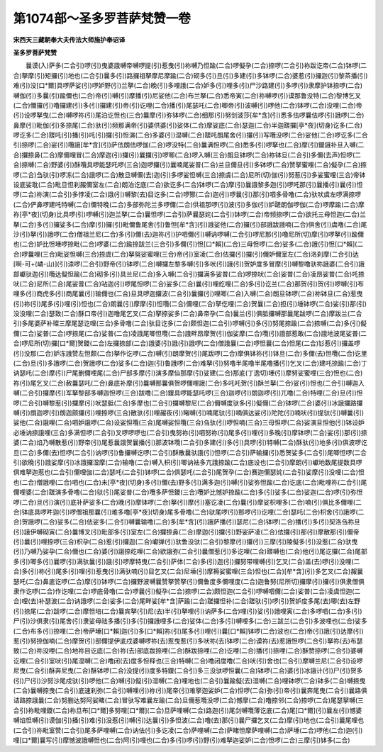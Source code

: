 第1074部～圣多罗菩萨梵赞一卷
================================

**宋西天三藏朝奉大夫传法大师施护奉诏译**

**圣多罗菩萨梵赞**


　　曩谟(入)萨多(二合引)啰(引)曳婆誐嚩帝嚩啰提(引)惹曳(引)祢嚩乃怛踰(二合)啰儗孕(二合)捺啰(二合引)祢跋讫帝(二合)钵啰(二合)拏摩(引)矩攞(引)地也(二合引)曩多(引)路攞祖拏摩尼摩踰(二合)砌多(引)旦(引)多建(引)多钵啰(二合)婆惹(引)攞迦(引)黎茶播(引)难(引)没[口*爾]具啰萨娑(引)啰妒野(引)兰拏(二合)晚(引)多哩誐(二合)妒多(引)哩多(引)尸沙路建(引)多啰(引)隶摩护钵捺啰(二合)嚩伽(引)多曩(引)踰儞也(二合)帝(引)嚩(引)摩播(引)尼娑他(二合)布兰拏(二合)悉帝寅(二合)祢嚩啰(引)谟那鲁没特(二合)黎博乞叉(二合)儞攞(引)噜攞建(引)多(引)攞建(引)帝(引)讫哩(二合)播(引)尾瑟吒(二合)唧帝(引)波嚩(引)啰他(二合)钵啰(二合)没哩(二合)帝(引)设啰拏曳(二合)嚩啰祢(引)尾泊讫怛也(三合)曩摩(引)弥钵啰(二合)细那(引)努剑波莎[牟*含](引)悉多佉啰曩佉啰(引)誐啰(二合)鼻摩(引)毗伽(引)多捺尾(二合)驮(引)频那满帝(引)婆供婆(引)娑体(二合)摩娑底(二合)瑟迦(二合)半迦蹉攞[亭*夜](切身)讫多(二合)啰讫多(二合)蹉吒(引)播(引)吒(引)攞(引)怛演(二合)多婆(引)湿嚩(二合)蹉吒朗尾舍(引)攞(引)写囕没啰(二合)娑他(二合)啰讫多(二合引)捺啰(二合)娑(引)囕誐[牟*含](引)萨佉朗佉啰伽(二合)啰没特(二合)曩满怛啰(二合)悉多(引)啰拏也(二合)摩(引)鑁誐补旦入嚩(二合)攞捺鼻(二合)摩儞哩冒(二合)摩迦(引)攞(引)曩攞(引)啰唧(二合)啰入嚩(三合)朗旦钵啰(二合)祢钵旦(二合引)多儞(去声)怛啰(二合)捺嚩(二合)野婆(引)酥囕具啰能瑟吒啰(三合)迦啰攞(引)曩喃尾娑普(二合)兰旦儞旦(引)多钵啰(二合)赞拏蜜哩(二合)儗孕(二合)捺啰(二合)刍驮(引)啰冻(二合)誐啰(二合)散旦嚩儞(去)迦(引)多啰娑怛嚩(三合)捺虞(二合)尼所(切)伽(引)努惹(引)多娑蜜哩(三合)帝钵设底娑耽(二合)毗旦怛刹赧儞室左(二合)朗泊讫底(二合)欲讫多(二合)钵啰(二合)摩(引)曩誐黎多迦(引)啰吒那(引)曩播(引)曩(引)怛啰(二合)祢演(二合引)多悖凌(二合)誐(引)嚩黎(去)目讫多(二合)啰酂(二合)迦(引)啰曩(引)那(引)呬多骨噜(二合)驮吠虞左啰满捺啰(二合)俨鼻啰建吒特嚩(二合)儞特晚(二合)多部弥陀兰多啰儞(二合)供祖那啰(引)波(引)多伽(引)妒蹉朗伽啰伽(二合)啰摩踰(二合)摩祢[亭*夜](切身)比具啰(引)啰嚩(引)迦兰拏(二合)曩怛啰(二合引)萨曩瑟姹(二合引)钵啰(二合)帝频捺啰(二合)欲托三母怛迦(二合)兰拏(二合)多(引)攞娑多(二合)摩(引)攞(引)毗儞鲁尾舍(引)鲁怛[牟*含](引)誐娑他(二合)攞(引)部誐跋誐喃(二合)俱舍(引)虞噜(二合)尾沙(引)拏(引)誐啰(二合)僧祖兰尼(二合)多(引)儞(去)迦祢(引)护呬儞(引)嚩讷啰嚩(二合引)啰尼那(引)噜尼所(切)摩(引)啰拏(引)踰儞也(二合)妒比怛埵啰捺毗(二合)啰婆(二合)踰捺跋兰(三合引)多儞(引)怛[口*賴](二合)三母怛啰(二合)娑多(二合)誐(引)怛[口*賴](二合)啰曩哩(三合)毗娑怛嚩(三合)捺虞(二合)拏努娑蜜哩(三合)帝(引)室凌(二合)佉攞(引)攞(引)儞妒儞室左(二合)洛刹摩(二合引)达[啊-可+(嶙-山)](引)渿啰(二合引)野帝(引)钵啰(二合)嚩攞左黎多嚩(引)多吠(引)誐(引)贺妒度多冒摩(引)嚩黎噜驮祢誐婆(二合引)誐部巘驮迦(引)囕达儗怛踰(二合)砌多(引)具兰尼(二合)多入嚩(二合引)攞满多娑普(二合)啰捺吠(二合)娑普(二合)凌昂娑普(二合)吒捺吠(二合)尼所(二合)尾娑普(二合)呫迦(引)啰尾怛啰(二合)娑多(二合)曩(引)哩纥哩(二合)多(引)讫兰(二合)那贺(引)贺(引)啰嚩(引)布哩多(引)商虎多(引)商尾曩(引)输儞也(二合)旦具啰迦攞波(二合引)曩攞(引)哩唧(二合)入嚩(二合)朗旦钵啰(二合)祢钵旦(二合)惹曳(引)祢(引)尾多(引)哩(引)怛也(二合)朗曩(引)摩摩(引)怛囕(二合)儞哩(二合)拏仡哩(二合)贺曩(二合)担(引)埵钵啰(二合)娑(引)那(引)没没哩(二合)瑟致(二合)酥口帝(引)迦噜尾乞叉(二合)拏捺娑多(二合)鼻帝孕(二合)曩兰(引)俱胝攞嚩那曩尾跋啰(二合)摩跋兰(二合引)多尾婆萨补璨三摩尾瑟讫哩(三合)多骨噜(二合)驮目讫多(二合)颇怛迦(二合引)啰嚩(引)多(引)努尾捺踰(二合)捺嚩(二合)多(引)儗儞(二合)娑普(二合)啰捺尾(二合)娑普(二合)凌誐尾唧怛囕(二合)誐畔昂摩贺(引)伽娑摩(二合)囕(引)誐部惹敢(二合)誐地波尾娑普(二合)啰尼所(切)攞[口*爾]贺鑁(二合)左攞捺部(二合)誐婆(引)誐(引)誐啰(二合)僧誐曩(二合)啰怛曩(二合)怛尾(二合)钐惹(引)攞盖啰(引)没那(二合)妒冻誐赞左怛颇(二合)拏作讫啰(二合)嚩(引)朗摩贺(引)尾跋啰(二合)摩俱钵祢(引)钵旦(二合)多儞(去)怛囕(二合)讫里(二合)旦(引)多誐啰(二合)贺誐啰(二合)娑多(二合)迦(引)鲁誐啰(二合)难拏(引)努噜半尾噜半尾噜播(引)乞叉(二合)建吒捺踰(二合)丁讷瑟吒(二合)摩(引)尸尾删儞哩尾(二合)尸部多摩(引)演多摩仙那摩(引)娑建(二合)那底(丁逸切)埵(引)摩努娑蜜哩(三合)怛也(二合)祢(引)尾乞叉(二合)赦曩瑟吒(二合)鼻底补摩(引)曩嚩那曩俱贺啰儞哩誐(二合)多吒吒贺(引)酥兰拏(二合)娑(引)怛也(二合引)嚩迦入嚩(二合引)攞摩(引)军拏黎部多嚩迦怛啰(三合)跋噜(二合)鑁具啰能瑟吒啰(三合)迦啰(引)朗迦啰(引)兀噜(二合)特哩(二合)旦(引)怛啰(二合引)嚩黎惹(引)攞摩(引)吠瑟胝(二合)多摩也(二合引)攞嚩黎尼(二合)儞嚩度驮多(引)儗儞(二合)钵啰(二合)婆(引)冰誐攞路攞嚩(引)朗迦啰(引)朗迦颇攞(引)哩捺啰(三合)散驮(引)哩赧夜(引)睹嚩(引)喃尾驮(引)喃俱达娑(引)陀陀(引)喃吠(引)提驮(引)嚩曩(引)娑他(二合)誐哩(二合)呬妒誐啰(二合)设娑怛囕(三合)尾嚩娑怛囕(三合)刍驮(引)啰怛喃(三合)三母怛啰(二合)娑演旦怛他(引)钵设妒必埵讷捺誐哩(三合)多满怛啰(二合引)叉啰啰啰也(二合引)曳努祢(引)呬努祢(引)尾多(引)哩(引)多晚(引)摩钵啰(二合)娑(引)那(引)捺婆(二合)焰乃嚩散惹(引)野帝(引)尾惹曩誐贺曩播(引)那波钵囕(二合引)多建(引)多(引)具啰(引)特嚩(二合)酥驮(引)地多(引)俱波啰讫旦(二合)多儞(去)怛啰(二合引)讷啰(引)鲁攞嚩讫啰(二合引)酥散曩驮誐(引)怛啰(二合引)萨输攞(引)悉贺娑多(二合引)尾唧怛啰(二合引)欲晚(引)誐娑摩(引)冰誐攞湿摩(二合)输噜(二合)嚩入枳(引)唧讷袪多亢誐捺踰(二合)底设也(二合引)摩朗(引)巘地数尾提数具啰俱难拏迦惹也(二合引)儞哩伽(二合)瑟吒(二合引)钵啰(二合)俱瑟吒(二合引)尾贺孕(二合)赛迦儞瑟姹(二合引)娑摩(引)没哩(二合)怛也(二合)僧誐哩(二合)呬也(二合)未[亭*夜](切身)多(引)儞(去)野多(引)满多迦(引)嚩(引)娑弥怛踰(二合)讫底(二合)毗哩祢(二合引)尾儞哩婆(二合)蹉演多骨噜(二合)驮(引)尾娑普(二合)囕多萨怛鑁(三合)囕妒比憾妒捺踰(二合)多(引)娑多(二合)娑迦(二合)啰(引)弥怛啰(二合)旦(引)演(引)底补萨娑多(二合)晚(引)摩钵啰(二合)拏(引)摩(引)塞讫凌(二合)曩(引)摩娑枳哩多(二合)喃(引)俱比多儞哩(二合)钵底具啰吽迦(引)啰僧祖那曩(引)难多噜[亭*夜](切身)尾多骨噜(二合)驮尾啰(引)那啰(引)讫哩(二合)瑟吒(二合)枳舍(引)誐啰(二合)贺誐啰(二合)娑多(二合)佉娑多(二合引)嚩曩输噜(二合)多[牟*含](引)誐萨播(引)瑟尼(二合)钵啰(二合)播(引)多(引)契洛刍祢旦(引)誐伊嚩砌寅(二合)曩博叉(引)毗部多(引)室左(二合)攞捺鼻(二合)摩迦(引)攞(引)野娑萨凌(二合)佉攞(引)那(引)摩散那(引)儞帝(引)曩(引)哩捺啰(三合)枳孕(二合)惹(引)攞迦(二合)巘弹(引)驮鲁没驮(二合引)黎摩(引)攞(引)三摩(引)陵儗多(引)没惹(二合)驮曳(引)乃嚩乃娑孕(二合)儞也(二合)婆(引)誐捺纥哩(二合)欲誐弥(二合引)曩僧惹(引)多讫哩(二合)蹉嚩也(二合)他(引)尾讫攞(二合)尾部多(引)唧多(引)曩啰(引)满驮曩(引)誐(引)啰摩特曳(二合引)萨体(二合)多(引)迦(引)攞努带哩嚩(引)乞叉(二合)盖(去)啰(引)没哩(二合)多(引)祢(引)尾多(引)哩(引)惹曳(引)满驮喃(引)目乞叉(二合)尼埵(引)摩褥娑蜜哩(三合)怛也(二合)[牟*含](引)多乞叉(二合)赧曩瑟吒(二合)鼻底讫啰(二合)摩(引)钵啰(二合)攞野波嚩曩赞拏赞拏(引)儞鲁度多儞哩度(二合)迦鲁努(尼所切)攞摩(引)攞(引)俱隶僧俱隶作讫啰(二合)作讫哩(二合)啰底骨噜(二合)啰曩(引)儗孕(二合)捺啰(二合)颇怛迦(二合引)啰嚩呬儞(二合)娑普(二合)凌虞怛迦(二合)哩(去)补瑟波(二合)讷誐啰(二合)娑多(二合)尾畔娑[牟*含]萨踰(二合)蹉攞怛补(二合)蹉驮(引)啰(引)贺妒度多尾(去)唧(去)左野(引)捺尾(二合)跋啰(二合)摩怛培(二合)曩宾拏(引)尼(去)半(引)拏哩(引)讷萨多(二合)哩(引)娑(引)誐哩寅(二合)多啰呬(二合)多(引)尸(引)沙俱隶(引)尾舍(引)隶娑母祛多播(引)多(引)攞誐哩多(二合)娑体(二合)多(引)嚩哩多(二合)三跋兰(二合引)多波哩也(二合)娑多(二合)布多(引)捺哩(二合)帝萨埵[口*賴]迦(引)多[口*賴]祢(引)尾多(引)哩(引)曩[口*賴]钵啰(二合)波也(二合)帝(引)誐(引)达摩(引)惹(引)努捺伽喃(二合)摩贺(引)部儞提伊底戍婆嚩啰祢(去)惹曳惹(引)多吠祢(去)钵啰(二合)谟祢(去)惹誐怛啰(二合引)拏祢(去)布瑟致(二合)祢没哩(二合)地祢目讫底(二合)祢(去)部底跋捺哩(二合)酥跋捺哩(二合)讫哩(二合)播(引)捺哩(二合)酥赞捺啰(二合引)婆嚩讫哩(二合引)室吠(引)尾湿嚩(二合)噜闭(去)度多怛释也(三合)特嚩(二合)噜闭度噜(二合)吠(引)舍也(二合引)摩嚩兰尼(二合引)设啰尼曳(二合引)酥奔尼曳(二合)酥钵啰(二合)没提(引)度多特鑁(二合引)多三没驮啰怛曩(二合)钵啰(二合)婆(引)冰誐计(引)尸(引)贺多(引)尸(引)沙努沙尾戍驮(引)啰他(二合)嚩(引)儗(引)湿嚩(二合)哩地也(二合引)曩踰儗(去)湿嚩(二合)哩钵啰(二合)钵多(二合)嚩捺曳(二合)曩嚩捺曳(二合引)底速刹弥(二合引)嚩哩(引)祢(引)尾帝(引)难拏迦娑妒(二合)怛啰(二合)弥(引)帝(引)曩奔尾曳(二合引)曩路俱诘路捺誐曩(二合)努删达努阿娑睹(二合)冒驮写难曩左踰(二合)旦儞惹囕没啰(二合)憾摩(二合)噜捺邻(二合)捺啰(二合)尾瑟拏嚩(三合引)祢毗哩鑁(二合)祢旦布[口*爾]多努哩[口*爾](二合)旦萨哩嚩(二合)路迦(引)尾剑嚩囕薄讫底(二合)尾[口*爾](引)曩左(引)憾婆嚩焰怛嚩(引)谟伽(引)播(引)难(引)没惹(引)嚩(引)达曩(引)多怛波(二合)噜(去)那(引)曩尸攞乞叉(二合)摩(引)地也(二合引)曩尾哩也(二合引)祢毗室赞(二合引)尾多萨哩嚩(二合)讷佉(引)多讫凌(二合)萨哩嚩(二合)萨睹怛摩萨哩嚩(二合)萨埵(二合)啰他(二合)迦(引)哩[口*爾]曩写(引)摩憾波誐嚩怛也(二合)阿(引)哩也(二合)多(引)啰(引)野(引)难拏迦娑妒(二合)怛啰(二合)三摩(引)钵多(二合)
